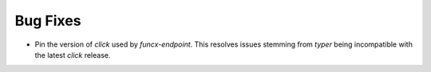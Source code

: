 Bug Fixes
^^^^^^^^^

- Pin the version of `click` used by `funcx-endpoint`. This resolves issues
  stemming from `typer` being incompatible with the latest `click` release.

